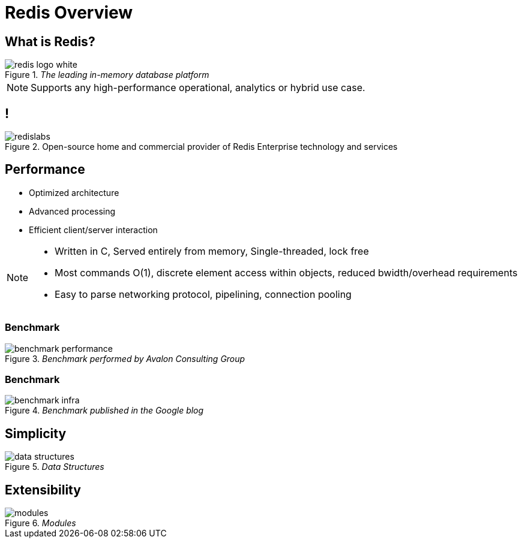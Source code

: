 = Redis Overview
:imagesdir: images/overview

== What is Redis?

._The leading in-memory database platform_
image::redis-logo-white.svg[]

[NOTE.speaker]
--
Supports any high-performance operational, analytics or hybrid use case.
--

== !

.Open-source home and commercial provider of Redis Enterprise technology and services
image::redislabs.svg[]

== Performance

[%step]
* Optimized architecture
* Advanced processing
* Efficient client/server interaction

[NOTE.speaker]
--
* Written in C, Served entirely from memory, Single-threaded, lock free
* Most commands O(1), discrete element access within objects, reduced bwidth/overhead requirements
* Easy to parse networking protocol, pipelining, connection pooling
--

=== Benchmark
._Benchmark performed by Avalon Consulting Group_
image::benchmark-performance.png[]

=== Benchmark
._Benchmark published in the Google blog_
image::benchmark-infra.png[]

== Simplicity
._Data Structures_
image::data-structures.svg[]

== Extensibility
._Modules_
image::modules.svg[]